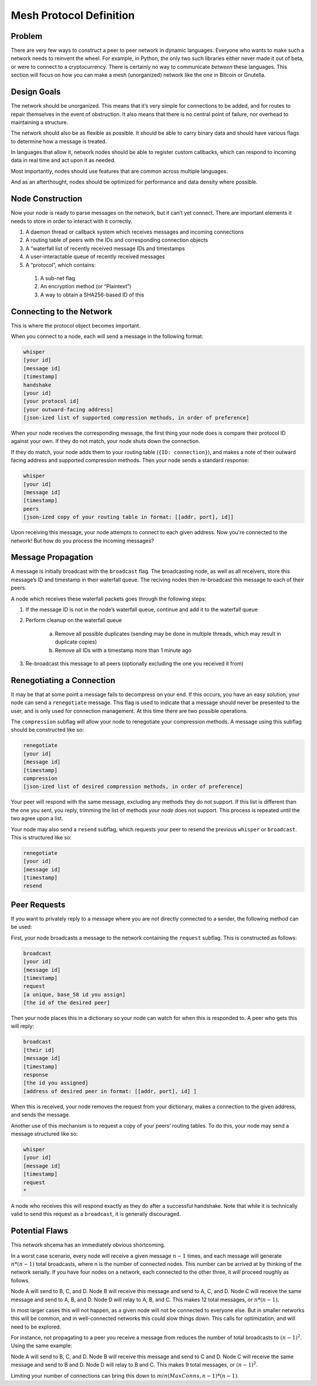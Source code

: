 Mesh Protocol Definition
========================

Problem
+++++++

There are very few ways to construct a peer to peer network in
dynamic languages. Everyone who wants to make such a network needs
to reinvent the wheel. For example, in Python, the only two such
libraries either never made it out of beta, or were to connect to a
cryptocurrency. There is certainly no way to communicate *between*
these languages. This section will focus on how you can make a mesh
(unorganized) network like the one in Bitcoin or Gnutella.

Design Goals
++++++++++++

The network should be unorganized. This means that it’s very simple
for connections to be added, and for routes to repair themselves in
the event of obstruction. It also means that there is no central
point of failure, nor overhead to maintaining a structure.

The network should also be as flexible as possible. It should be able
to carry binary data and should have various flags to determine how a
message is treated.

In languages that allow it, network nodes should be able to register
custom callbacks, which can respond to incoming data in real time and
act upon it as needed.

Most importantly, nodes should use features that are common across
multiple languages.

And as an afterthought, nodes should be optimized for performance and
data density where possible.

Node Construction
+++++++++++++++++

Now your node is ready to parse messages on the network, but it can’t
yet connect. There are important elements it needs to store in order
to interact with it correctly.

#. A daemon thread or callback system which receives messages and incoming connections
#. A routing table of peers with the IDs and corresponding connection objects
#. A “waterfall list of recently received message IDs and timestamps
#. A user-interactable queue of recently received messages
#. A “protocol”, which contains:

  #. A sub-net flag
  #. An encryption method (or “Plaintext”)
  #. A way to obtain a SHA256-based ID of this

Connecting to the Network
+++++++++++++++++++++++++

This is where the protocol object becomes important.

When you connect to a node, each will send a message in the following
format:

.. code-block:: none

   whisper
   [your id]
   [message id]
   [timestamp]
   handshake
   [your id]
   [your protocol id]
   [your outward-facing address]
   [json-ized list of supported compression methods, in order of preference]

When your node receives the corresponding message, the first thing
your node does is compare their protocol ID against your own. If they
do not match, your node shuts down the connection.

If they do match, your node adds them to your routing table
(``{ID: connection}``), and makes a note of their outward facing
address and supported compression methods. Then your node sends a
standard response:

.. code-block:: none

   whisper
   [your id]
   [message id]
   [timestamp]
   peers
   [json-ized copy of your routing table in format: [[addr, port], id]]

Upon receiving this message, your node attempts to connect to each given address. Now you're connected to the network! But how do you process the incoming messages?

Message Propagation
+++++++++++++++++++

A message is initially broadcast with the ``broadcast`` flag. The
broadcasting node, as well as all receivers, store this message’s ID
and timestamp in their waterfall queue. The reciving nodes then
re-broadcast this message to each of their peers.

A node which receives these waterfall packets goes through the
following steps:

#. If the message ID is not in the node’s waterfall queue, continue and add it to the waterfall queue
#. Perform cleanup on the waterfall queue

    a. Remove all possible duplicates (sending may be done in multiple threads, which may result in duplicate copies)
    #. Remove all IDs with a timestamp more than 1 minute ago
#. Re-broadcast this message to all peers (optionally excluding the one you received it from)

.. image:: ./figure_one.png

Renegotiating a Connection
++++++++++++++++++++++++++

It may be that at some point a message fails to decompress on your
end. If this occurs, you have an easy solution, your node can send a
``renegotiate`` message. This flag is used to indicate that a message
should never be presented to the user, and is only used for
connection management. At this time there are two possible
operations.

The ``compression`` subflag will allow your node to renegotiate your
compression methods. A message using this subflag should be
constructed like so:

.. code-block:: none

   renegotiate
   [your id]
   [message id]
   [timestamp]
   compression
   [json-ized list of desired compression methods, in order of preference]

Your peer will respond with the same message, excluding any methods
they do not support. If this list is different than the one you sent,
you reply, trimming the list of methods *your node* does not support.
This process is repeated until the two agree upon a list.

Your node may also send a ``resend`` subflag, which requests your
peer to resend the previous ``whisper`` or ``broadcast``. This is
structured like so:

.. code-block:: none

   renegotiate
   [your id]
   [message id]
   [timestamp]
   resend

Peer Requests
+++++++++++++

If you want to privately reply to a message where you are not
directly connected to a sender, the following method can be used:

First, your node broadcasts a message to the network containing the
``request`` subflag. This is constructed as follows:

.. code-block:: none

   broadcast
   [your id]
   [message id]
   [timestamp]
   request
   [a unique, base_58 id you assign]
   [the id of the desired peer]

Then your node places this in a dictionary so your node can watch for
when this is responded to. A peer who gets this will reply:

.. code-block:: none

   broadcast
   [their id]
   [message id]
   [timestamp]
   response
   [the id you assigned]
   [address of desired peer in format: [[addr, port], id] ]

When this is received, your node removes the request from your
dictionary, makes a connection to the given address, and sends the
message.

Another use of this mechanism is to request a copy of your peers’
routing tables. To do this, your node may send a message structured
like so:

.. code-block:: none

   whisper
   [your id]
   [message id]
   [timestamp]
   request
   *

A node who receives this will respond exactly as they do after a
successful handshake. Note that while it is technically valid to send
this request as a ``broadcast``, it is generally discouraged.

Potential Flaws
+++++++++++++++

This network shcema has an immediately obvious shortcoming.

In a worst case scenario, every node will receive a given message
:math:`n-1` times, and each message will generate :math:`n * (n-1)` total
broadcasts, where n is the number of connected nodes. This number can
be arrived at by thinking of the network serially. If you have four
nodes on a network, each connected to the other three, it will
proceed roughly as follows.

Node A will send to B, C, and D. Node B will receive this message and
send to A, C, and D. Node C will receive the same message and send to
A, B, and D. Node D will relay to A, B, and C. This makes 12 total
messages, or :math:`n * (n-1)`.

In most larger cases this will not happen, as a given node will not
be connected to everyone else. But in smaller networks this will be
common, and in well-connected networks this could slow things down.
This calls for optimization, and will need to be explored.

For instance, not propagating to a peer you receive a message from
reduces the number of total broadcasts to :math:`(n-1)^2`. Using the same
example:

Node A will send to B, C, and D. Node B will receive this message and send to C and D.
Node C will receive the same message and send to B and D. Node D will relay to B and C.
This makes 9 total messages, or :math:`(n-1)^2`.

Limiting your number of connections can bring this down to :math:`min(MaxConns, n-1) * (n-1)`.
